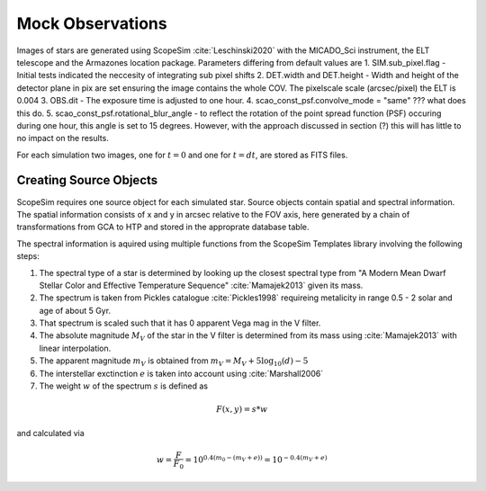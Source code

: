 =================
Mock Observations
=================

Images of stars are generated using ScopeSim :cite:`Leschinski2020` with the MICADO_Sci instrument, the ELT telescope and the Armazones location package.
Parameters differing from default values are
1. SIM.sub_pixel.flag - Initial tests indicated the neccesity of integrating sub pixel shifts
2. DET.width and DET.height - Width and height of the detector plane in pix are set ensuring the image contains the whole COV. The pixelscale scale (arcsec/pixel) the ELT is 0.004
3. OBS.dit - The exposure time is adjusted to one hour.
4. scao_const_psf.convolve_mode = "same" ??? what does this do.
5. scao_const_psf.rotational_blur_angle - to reflect the rotation of the point spread function (PSF) occuring during one hour, this angle is set to 15 degrees. However, with the approach discussed in section (?) this will has little to no impact on the results.

For each simulation two images, one for :math:`t=0` and one for :math:`t=dt`, are stored as FITS files.

Creating Source Objects
-----------------------

ScopeSim requires one source object for each simulated star. Source objects contain spatial and spectral information.
The spatial information consists of x and y in arcsec relative to the FOV axis, here generated by a chain of transformations from GCA to HTP and stored in the approprate database table.

The spectral information is aquired using multiple functions from the ScopeSim Templates library involving the following steps:

1. The spectral type of a star is determined by looking up the closest spectral type from "A Modern Mean Dwarf Stellar Color and Effective Temperature Sequence" :cite:`Mamajek2013` given its mass.
2. The spectrum is taken from Pickles catalogue :cite:`Pickles1998` requireing metalicity in range 0.5 - 2 solar and age of about 5 Gyr.
3. That spectrum is scaled such that it has 0 apparent Vega mag in the V filter.
4. The absolute magnitude :math:`M_V` of the star in the V filter is determined from its mass using :cite:`Mamajek2013` with linear interpolation.
5. The apparent magnitude :math:`m_V` is obtained from :math:`m_V = M_V + 5\log_{10}\left ( d \right )-5`
6. The interstellar exctinction :math:`e` is taken into account using :cite:`Marshall2006`
7. The weight :math:`w` of the spectrum :math:`s` is defined as

..  math::
    F\left (x,y \right ) = s * w

and calculated via

..  math::
    w = \frac{F}{F_0} = 10^{0.4\left ( m_0-(m_V+e) \right )}=10^{-0.4 (m_V+e)}

